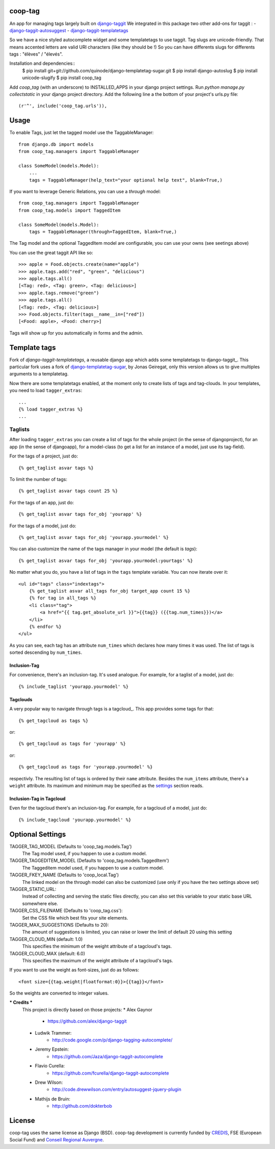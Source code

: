 coop-tag
========

An app for managing tags largely built on `django-taggit <http://github.com/quinode/django-taggit>`_
We integrated in this package two other add-ons for taggit :
- `django-taggit-autosuggest <https://bitbucket.org/quinode/django-taggit-autosuggest>`_
- `django-taggit-templatetags <https://github.com/quinode/django-taggit-templatetags>`_

So we have a nice styled autocomplete widget and some templatetags to use taggit.
Tag slugs are unicode-friendly. That means accented letters are valid URI characters (like they should be !)
So you can have differents slugs for differents tags : "élèves" / "élevés".

Installation and dependencies::
    $ pip install git+git://github.com/quinode/django-templatetag-sugar.git
    $ pip install django-autoslug
    $ pip install unicode-slugify
    $ pip install coop_tag

Add `coop_tag` (with an underscore) to INSTALLED_APPS in your django project settings.
Run `python manage.py collectstatic` in your django project directory.
Add the following line a the bottom of your project's urls.py file::
        (r'^', include('coop_tag.urls')),


Usage
=====

To enable Tags, just let the tagged model use the TaggableManager::

    from django.db import models
    from coop_tag.managers import TaggableManager

    class SomeModel(models.Model):
        ...
        tags = TaggableManager(help_text="your optional help text", blank=True,)

If you want to leverage Generic Relations, you can use a `through` model::

    from coop_tag.managers import TaggableManager
    from coop_tag.models import TaggedItem

    class SomeModel(models.Model):
        tags = TaggableManager(through=TaggedItem, blank=True,)

The Tag model and the optional TaggedItem model are configurable, you can use your owns (see seetings above)

You can use the great taggit API like so::

    >>> apple = Food.objects.create(name="apple")
    >>> apple.tags.add("red", "green", "delicious")
    >>> apple.tags.all()
    [<Tag: red>, <Tag: green>, <Tag: delicious>]
    >>> apple.tags.remove("green")
    >>> apple.tags.all()
    [<Tag: red>, <Tag: delicious>]
    >>> Food.objects.filter(tags__name__in=["red"])
    [<Food: apple>, <Food: cherry>]

Tags will show up for you automatically in forms and the admin.


Template tags
=============

Fork of `django-taggit-templatetags`, a reusable django app which adds some templatetags to django-taggit_.
This particular fork uses a fork of django-templatetag-sugar_, by Jonas Geiregat, only this version allows us to give multiples arguments to a templatetag.

Now there are some templatetags enabled, at the moment only to create lists of tags and tag-clouds.
In your templates, you need to load ``tagger_extras``::

    ...
    {% load tagger_extras %}
    ...

--------
Taglists
--------

After loading ``tagger_extras`` you can create a list of tags for the whole project (in the sense of djangoproject), for an app (in the sense of djangoapp), for a model-class (to get a list for an instance of a model, just use its tag-field).

For the tags of a project, just do::

    {% get_taglist asvar tags %}

To limit the number of tags::

    {% get_taglist asvar tags count 25 %}

For the tags of an app, just do::

    {% get_taglist asvar tags for_obj 'yourapp' %}

For the tags of a model, just do::

    {% get_taglist asvar tags for_obj 'yourapp.yourmodel' %}

You can also customize the name of the tags manager in your model (the default is *tags*)::

    {% get_taglist asvar tags for_obj 'yourapp.yourmodel:yourtags' %}

No matter what you do, you have a list of tags in the ``tags`` template variable. You can now iterate over it::

    <ul id="tags" class="indextags">
        {% get_taglist asvar all_tags for_obj target_app count 15 %}
        {% for tag in all_tags %}
        <li class="tag">
            <a href="{{ tag.get_absolute_url }}">{{tag}} ({{tag.num_times}})</a>
        </li>
        {% endfor %}
    </ul>

As you can see, each tag has an attribute ``num_times`` which declares how many times it was used. The list of tags is sorted descending by ``num_times``.


Inclusion-Tag
-------------

For convenience, there's an inclusion-tag. It's used analogue. For example, for a taglist of a model, just do::

    {% include_taglist 'yourapp.yourmodel' %}

Tagclouds
---------

A very popular way to navigate through tags is a tagcloud_.  This app provides some tags for that::

    {% get_tagcloud as tags %}

or::

    {% get_tagcloud as tags for 'yourapp' %}

or::

    {% get_tagcloud as tags for 'yourapp.yourmodel' %}

respectivly. The resulting list of tags is ordered by their ``name`` attribute. Besides the ``num_items`` attribute, there's a ``weight`` attribute. Its maximum and minimum may be specified as the settings_ section reads.

Inclusion-Tag in Tagcloud
-------------------------

Even for the tagcloud there's an inclusion-tag. For example, for a tagcloud of a model, just do::

{% include_tagcloud 'yourapp.yourmodel' %}

.. _settings:

Optional Settings
=================

TAGGER_TAG_MODEL (Defaults to 'coop_tag.models.Tag')
    The Tag model used, if you happen to use a custom model.
TAGGER_TAGGEDITEM_MODEL (Defaults to 'coop_tag.models.TaggedItem')
    The Taggeditem model used, if you happen to use a custom model.
TAGGER_FKEY_NAME (Defaults to 'coop_local.Tag')
    The linked model on the through model can also be customized (use only if you have the two settings above set)

TAGGER_STATIC_URL:
    Instead of collecting and serving the static files directly, you can also set this variable to your static base URL somewhere else.
TAGGER_CSS_FILENAME (Defaults to 'coop_tag.css'):
    Set the CSS file which best fits your site elements.
TAGGER_MAX_SUGGESTIONS (Defaults to 20):
    The amount of suggestions is limited, you can raise or lower the limit of default 20 using this setting
TAGGER_CLOUD_MIN (default: 1.0)
    This specifies the minimum of the weight attribute of a tagcloud's tags.
TAGGER_CLOUD_MAX (default: 6.0)
    This specifies the maximum of the weight attribute of a tagcloud's tags.

If you want to use the weight as font-sizes, just do as follows::

    <font size={{tag.weight|floatformat:0}}>{{tag}}</font>

So the weights are converted to integer values.


.. _django-templatetag-sugar : https://github.com/jonasgeiregat/django-templatetag-sugar
.. _django-taggit: http://pypi.python.org/pypi/django-taggit


*** Credits ***
    This project is directly based on those projects:
    * Alex Gaynor
        * https://github.com/alex/django-taggit
    * Ludwik Trammer:
        * http://code.google.com/p/django-tagging-autocomplete/
    * Jeremy Epstein:
        * https://github.com/Jaza/django-taggit-autocomplete
    * Flavio Curella:
        * https://github.com/fcurella/django-taggit-autocomplete
    * Drew Wilson:
        * http://code.drewwilson.com/entry/autosuggest-jquery-plugin
    * Mathijs de Bruin:
        * http://github.com/dokterbob


License
=======
coop-tag uses the same license as Django (BSD).
coop-tag development is currently funded by `CREDIS <http://credis.org/>`_, FSE (European Social Fund) and `Conseil Regional Auvergne <http://www.auvergne.fr/>`_.
